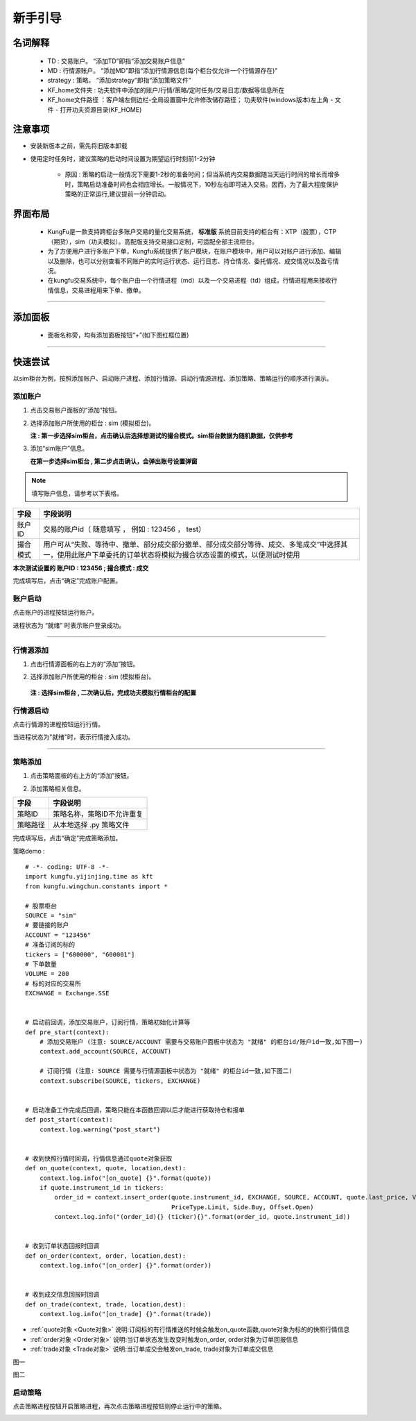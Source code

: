 新手引导
============

名词解释
~~~~~~~~~~~~~
    - TD : 交易账户。 “添加TD”即指“添加交易账户信息”
    - MD : 行情源账户。 “添加MD”即指“添加行情源信息(每个柜台仅允许一个行情源存在)”
    - strategy : 策略。 “添加strategy”即指“添加策略文件”
    - KF_home文件夹 : 功夫软件中添加的账户/行情/策略/定时任务/交易日志/数据等信息所在
    - KF_home文件路径 ：客户端左侧边栏-全局设置窗中允许修改储存路径； 功夫软件(windows版本)左上角 - 文件 - 打开功夫资源目录(KF_HOME)

注意事项
~~~~~~~~~~~~~

- 安装新版本之前，需先将旧版本卸载

- 使用定时任务时，建议策略的启动时间设置为期望运行时刻前1-2分钟

    - 原因 : 策略的启动一般情况下需要1-2秒的准备时间；但当系统内交易数据随当天运行时间的增长而增多时，策略启动准备时间也会相应增长。一般情况下，10秒左右即可进入交易。因而，为了最大程度保护策略的正常运行,建议提前一分钟启动。


界面布局
~~~~~~~~~~~~~

 - KungFu是一款支持跨柜台多账户交易的量化交易系统， **标准版** 系统目前支持的柜台有：XTP（股票），CTP（期货），sim（功夫模拟）。高配版支持交易接口定制，可适配全部主流柜台。

 - 为了方便用户进行多账户下单，Kungfu系统提供了账户模块，在账户模块中，用户可以对账户进行添加、编辑以及删除，也可以分别查看不同账户的实时运行状态、运行日志、持仓情况、委托情况、成交情况以及盈亏情况。

 - 在kungfu交易系统中，每个账户由一个行情进程（md）以及一个交易进程（td）组成，行情进程用来接收行情信息，交易进程用来下单、撤单。

.. image:: _images/界面布局-25.png


-----


添加面板
~~~~~~~~~~~~~
 - 面板名称旁，均有添加面板按钮“+”(如下图红框位置)

.. image:: _images/添加面板-3.png


-----

快速尝试
~~~~~~~~~~~~~
以sim柜台为例，按照添加账户、启动账户进程、添加行情源、启动行情源进程、添加策略、策略运行的顺序进行演示。


添加账户
----------

(1) 点击交易账户面板的“添加”按钮。

.. image:: _images/快速尝试-添加td.png



(2) 选择添加账户所使用的柜台 : sim (模拟柜台)。

    **注 : 第一步选择sim柜台，点击确认后选择想测试的撮合模式。sim柜台数据为随机数据，仅供参考**

.. image:: _images/快速尝试-添加sim柜台.png


(3) 添加“sim账户”信息。
    
    **在第一步选择sim柜台 , 第二步点击确认，会弹出账号设置弹窗**

.. image:: _images/快速尝试-填写sim信息.png

.. note:: 填写账户信息，请参考以下表格。

.. list-table::
   :header-rows: 1

   * - 字段
     - 字段说明
   * - 账户ID
     - 交易的账户id（ 随意填写 ， 例如 :  123456 ， test）
   * - 撮合模式
     - 用户可从“失败、等待中、撤单、部分成交部分撤单、部分成交部分等待、成交、多笔成交”中选择其一，使用此账户下单委托的订单状态将模拟为撮合状态设置的模式，以便测试时使用

**本次测试设置的 账户ID : 123456 ; 撮合模式 : 成交**

完成填写后，点击“确定”完成账户配置。


账户启动
----------

点击账户的进程按钮运行账户。


.. image:: _images/快速尝试-开启td进程.png


进程状态为 “就绪” 时表示账户登录成功。

.. image:: _images/快速尝试-td就绪.png


-----


行情源添加
----------

(1) 点击行情源面板的右上方的“添加”按钮。

.. image:: _images/快速尝试-添加md.png



(2) 选择添加账户所使用的柜台 : sim (模拟柜台)。

   **注 : 选择sim柜台 , 二次确认后，完成功夫模拟行情柜台的配置**

.. image:: _images/快速尝试-添加sim柜台md.png


行情源启动
----------

点击行情源的进程按钮运行行情。


.. image:: _images/快速尝试-开启md进程.png


当进程状态为"就绪"时，表示行情接入成功。

.. image:: _images/快速尝试-md就绪.png


-----


策略添加
---------------

(1) 点击策略面板的右上方的“添加”按钮。

.. image:: _images/快速尝试-添加策略.png


(2) 添加策略相关信息。

.. image:: _images/快速尝试-添加策略信息.png

.. list-table::
   :header-rows: 1

   * - 字段
     - 字段说明
   * - 策略ID
     - 策略名称，策略ID不允许重复
   * - 策略路径
     - 从本地选择 .py 策略文件

完成填写后，点击“确定”完成策略添加。

策略demo : 

::

    # -*- coding: UTF-8 -*-
    import kungfu.yijinjing.time as kft
    from kungfu.wingchun.constants import *

    # 股票柜台
    SOURCE = "sim"
    # 要链接的账户
    ACCOUNT = "123456"
    # 准备订阅的标的
    tickers = ["600000", "600001"]
    # 下单数量
    VOLUME = 200
    # 标的对应的交易所
    EXCHANGE = Exchange.SSE


    # 启动前回调，添加交易账户，订阅行情，策略初始化计算等
    def pre_start(context):
        # 添加交易账户 (注意: SOURCE/ACCOUNT 需要与交易账户面板中状态为 "就绪" 的柜台id/账户id一致,如下图一) 
        context.add_account(SOURCE, ACCOUNT)

        # 订阅行情 (注意: SOURCE 需要与行情源面板中状态为 "就绪" 的柜台id一致,如下图二)
        context.subscribe(SOURCE, tickers, EXCHANGE)


    # 启动准备工作完成后回调，策略只能在本函数回调以后才能进行获取持仓和报单
    def post_start(context):
        context.log.warning("post_start")


    # 收到快照行情时回调，行情信息通过quote对象获取
    def on_quote(context, quote, location,dest):
        context.log.info("[on_quote] {}".format(quote))
        if quote.instrument_id in tickers:
            order_id = context.insert_order(quote.instrument_id, EXCHANGE, SOURCE, ACCOUNT, quote.last_price, VOLUME,
                                            PriceType.Limit, Side.Buy, Offset.Open)
            context.log.info("(order_id){} (ticker){}".format(order_id, quote.instrument_id))


    # 收到订单状态回报时回调
    def on_order(context, order, location,dest):
        context.log.info("[on_order] {}".format(order))


    # 收到成交信息回报时回调
    def on_trade(context, trade, location,dest):
        context.log.info("[on_trade] {}".format(trade))



- :ref:`quote对象 <Quote对象>` 说明:订阅标的有行情推送的时候会触发on_quote函数,quote对象为标的的快照行情信息 

- :ref:`order对象 <Order对象>` 说明:当订单状态发生改变时触发on_order, order对象为订单回报信息 

- :ref:`trade对象 <Trade对象>` 说明:当订单成交会触发on_trade, trade对象为订单成交信息 


图一

.. image:: _images/快速-图一.png


图二 

.. image:: _images/快速-图二.png


启动策略
----------

点击策略进程按钮开启策略进程，再次点击策略进程按钮则停止运行中的策略。

.. image:: _images/快速尝试-开启策略进程.png


